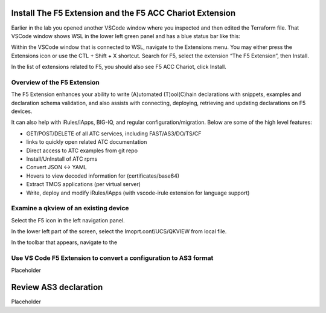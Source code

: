 Install The F5 Extension and the F5 ACC Chariot Extension
================================================================================

Earlier in the lab you opened another VSCode window where you inspected and then edited the Terraform file.
That VSCode window shows WSL in the lower left green panel and has a blue status bar like this:

.. image:: ./images/1_vscode_WSL_statusbar.png
   :alt: VSCode Status bar - WSL blue 
   :align: left

Within the VSCode window that is connected to WSL, navigate to the Extensions menu.  You may either press the Extensions icon or use the CTL + Shift + X shortcut.
Search for F5, select the extension “The F5 Extension”, then Install.

.. image:: ./images/installWithinCode_11.04.2020.gif
   :alt: Animated GUI
   :align: left
   :width: 80%

.. image:: ./images/2_vscode_f5extinstall.png
   :alt: F5 Extension Installing
   :align: left
   :width: 80%

In the list of extensions related to F5, you should also see F5 ACC Chariot, click Install.

Overview of the F5 Extension
--------------------------------------------------------------------------------

The F5 Extension enhances your ability to write (A)utomated (T)ool(C)hain declarations with snippets, examples and declaration 
schema validation, and also assists with connecting, deploying, retrieving and updating declarations on F5 devices.

It can also help with iRules/iApps, BIG-IQ, and regular configuration/migration.  Below are some of the high level features:

- GET/POST/DELETE of all ATC services, including FAST/AS3/DO/TS/CF
- links to quickly open related ATC documentation
- Direct access to ATC examples from git repo
- Install/UnInstall of ATC rpms
- Convert JSON <-> YAML
- Hovers to view decoded information for (certificates/base64)
- Extract TMOS applications (per virtual server)
- Write, deploy and modify iRules/iApps (with vscode-irule extension for language support)


Examine a qkview of an existing device 
--------------------------------------------------------------------------------

Select the F5 icon in the left navigation panel.  

.. image:: ./images/4_vscode_OpenExtension.png
   :alt: F5 Extension Icon
   :align: left

In the lower left part of the screen, select the Imoprt.conf/UCS/QKVIEW from local file.

.. image:: ./images/5_vscode_openqkviewbutton.png
   :alt: Open qkview button
   :align: left
   :width: 80%

In the toolbar that appears, navigate to the 

.. image:: ./images/6_vscode_openqkview_file.png
   :alt: Open qkview file
   :align: left
   :width: 80%



Use VS Code F5 Extension to convert a configuration to AS3 format
--------------------------------------------------------------------------------
Placeholder



Review AS3 declaration
================================================================================
Placeholder



